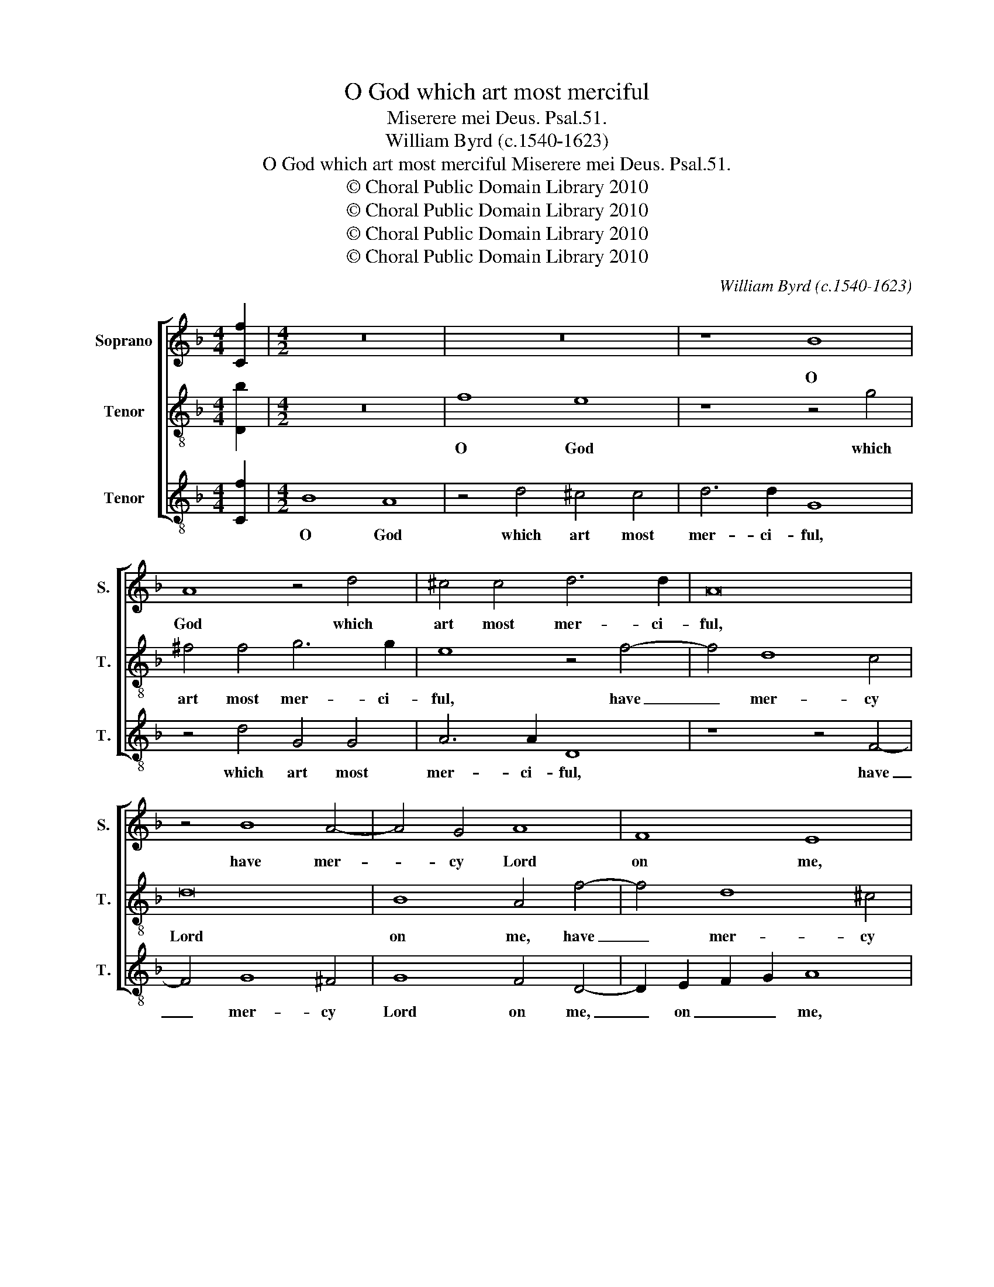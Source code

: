 X:1
T:O God which art most merciful
T:Miserere mei Deus. Psal.51.
T:William Byrd (c.1540-1623)
T:O God which art most merciful Miserere mei Deus. Psal.51.
T:© Choral Public Domain Library 2010
T:© Choral Public Domain Library 2010
T:© Choral Public Domain Library 2010
T:© Choral Public Domain Library 2010
C:William Byrd (c.1540-1623)
Z:© Choral Public Domain Library 2010
%%score [ 1 2 3 ]
L:1/8
M:4/4
K:F
V:1 treble nm="Soprano" snm="S."
V:2 treble-8 transpose=-12 nm="Tenor" snm="T."
V:3 treble-8 transpose=-12 nm="Tenor" snm="T."
V:1
 [Cf]2 |[M:4/2] z16 | z16 | z8 B8 | A8 z4 d4 | ^c4 c4 d6 d2 | A16 | z4 B8 A4- | A4 G4 A8 | F8 E8 | %10
w: |||O|God which|art most mer- ci-|ful,|have mer-|* cy Lord|on me,|
 F4 D4 D8 | z4 c8 =B4- | B4 A4 =B8 | G8 ^F4 z2 A2 | F4 G4 A6 D2 | G4 F4 E8 | z8 z4 G4 | %17
w: on _ me,|have mer-|* cy Lord|on me, ac-|cor- ding to thy|mer- cy great,|ac-|
 A4 B4 c6 F2 | B4 A4 G8 | A4 B8 A4 | G4 G4 F8 | D4 F8 E4 | D4 C4 C8- | C8 z8 | z16 | z4 c4 c4 B4 | %26
w: cor- ding to thy|mer- cy great|let me re-|lie- ved be,|let me re-|lie- ved be.|_||And put a-|
 G4 A4 B6 A2 | F8 z4 A4 | c6 =B2 G8 | z4 d4 d4 c4 | A4 =B4 c6 B2 | G4 z2 G2 B4 A4 | D4 G6 FE F4 | %33
w: way my wick- ed-|ness, my|wick- ed- ness,|and put a-|way my wick- ed-|ness, which sun- dry|ways hath _ _ _|
 E8 z8 | z4 G4 B4 A4 | D4 d6 ^c=B c4 | d8 z4 d4 | e4 d4 ^c4 d4- | d4 e8 d4 | ^c8 z4 =c4 | %40
w: been,|which sun- dry|ways hath _ _ _|been, ac-|cor- ding to the|_ mul- ti-|tude, ac-|
 d4 c4 A8 | B4 c8 B4 | A8 z4 A4 | G4 E2 A4 A2 G4 | A8 z8 | z4 B4 A4 D2 G2- | G2 G2 ^F4 G8 | %47
w: cor- ding to|the mul- ti-|tude of|thy com- pas- si- ons|seen,|of thy com- pas-|* si- ons seen,|
 z4 A4 =B4 A4 | z4 d4 e4 d4 | ^c8 d4 e4- | e4 d4 ^c8 | z4 c4 =B4 E2 A2- | A2 A2 ^G4 A8 | %53
w: ac- cor- ding,|ac- cor- ding|to the mul-|* ti- tude|of thy com- pas-|* si- ons seen,|
 z4 f4 e4 A2 d2- | d2 d2 ^c4 d4 B2 d2- | d2 c2 A4 | !fermata!=B16 |] %57
w: of thy com- pas-|* si- ons seen, com- pas-|* si- ons|seen.|
V:2
 [Db]2 |[M:4/2] z16 | f8 e8 | z8 z4 g4 | ^f4 f4 g6 g2 | e8 z4 f4- | f4 d8 c4 | d16 | B8 A4 f4- | %9
w: ||O God|which|art most mer- ci-|ful, have|_ mer- cy|Lord|on me, have|
 f4 d8 ^c4 | d8 B8 | A6 A2 e4 d4 | g6 f2 e2 d2 d4- | d4 ^c4 d4 A4 | d4 e4 f8 | e4 d8 ^c4 | %16
w: _ mer- cy|Lord on|me, have mer- cy|Lord on _ _ _|_ _ me, ac-|cor- ding to|thy mer- cy|
 d4 f4 f4 e4 | f4 d4 c8 | d4 f8 e4 | d4 d4 c8 | z8 a4 b4- | b4 a4 g4 g4 | f8 z4 a4 | a4 g4 e4 f4 | %24
w: great, let me re-|lie- ved be,|let me re-|lie- ved be,|let me|_ re- lie- ved|be. And|put a- way my|
 g6 f2 d4 f4 | f4 e4 c4 d4 | e6 f2 g4 G4 | d6 c2 A4 c4 | e4 d8 ^c4 | d4 f4 f4 e4 | c4 d4 e4 d4- | %31
w: wick- ed- ness, and|put a- way my|wick- ed- ness, my|wick- ed- ness, my|wick- ed- *|ness, and put a-|way my wick- ed-|
 d4 ^c4 d4 z2 d2 | f4 e4 A4 d4- | d2 ^c=B c4 d4 f4- | f2 ed e4 d8 | z4 d4 f4 e4 | d4 g6 ^fe f4 | %37
w: * * ness, which|sun- dry ways hath|_ _ _ _ been, hath|_ _ _ _ been,|which sun- dry|ways hath _ _ _|
 g8 z4 g4 | a4 g4 c4 d4 | e4 f4 e8 | z8 z4 c4 | d4 c4 A4 d4 | f4 e4 c8 | z8 z4 d4 | %44
w: been, ac-|cor- ding to the|mul- ti- tude,|ac-|cor- ding to the|mul- ti- tude|of|
 c4 A2 d4 d2 ^c4 | d8 z4 B4 | A4 D2 d4 d2 ^c4 | d16 | z4 f4 g4 f4 | e4 a4 g6 g2 | c4 f4 e4 A2 e2- | %51
w: thy com- pas- si- ons|seen, of|thy com- pas- si- ons|seen,|ac- cor- ding|to the mul- ti-|tude of thy com- pas-|
 e2 e2 c4 d4 c4 | =B8 A2 d4 d2 | ^c4 d4 z4 f4 | e8 d4 g4- | g2 g2 ^f4 | !fermata!g16 |] %57
w: * si- ons seen, of|thy com- pas- si-|ons seen, of|thy com- pas-|* si- ons|seen.|
V:3
 [Cf]2 |[M:4/2] B8 A8 | z4 d4 ^c4 c4 | d6 d2 G8 | z4 d4 G4 G4 | A6 A2 D8 | z8 z4 F4- | F4 G8 ^F4 | %8
w: |O God|which art most|mer- ci- ful,|which art most|mer- ci- ful,|have|_ mer- cy|
 G8 F4 D4- | D2 E2 F2 G2 A8 | z4 B8 G4- | G4 ^F4 G8 | E4 F4 G6 F2 | E2 D2 E4 D8 | z16 | %15
w: Lord on me,|_ on _ _ me,|have mer-|* cy Lord|on me, on _|_ _ _ me,||
 z4 D4 G4 A4 | B6 F2 A4 G4 | F4 G4 A6 A2 | G4 F4 c6 C2 | F4 G4 E4 F4 | B4 c4 d8 | f8 c6 G2 | %22
w: ac- cor- ding|to thy mer- cy|great, let me re-|lie- ved be, re-|lie- ved be, let|me re- lie-|ved be, re-|
 B4 A4 F8 | z4 c4 c4 B4 | G4 A4 B6 A2 | F4 A8 B4 | c6 B2 G8 | z4 D4 F6 E2 | C4 D4 E6 E2 | %29
w: lie- ved be.|And put a-|way my wick- ed-|ness, my wick-|ed- * ness,|my wick- ed-|ness, my wick- ed-|
 D8 z4 A4 | A4 G4 E4 G4 | E6 E2 D8 | z16 | z4 A4 B4 A4 | D4 G6 ^FE F4 | G4 B4 A6 A2 | B4 G4 d8 | %37
w: ness, and|put a- way my|wick- ed- ness,||which sun- dry|ways hath _ _ _|been, which sun- dry|ways hath been,|
 z4 G4 A4 G4 | ^F4 G4 A4 B4 | A8 A6 A2 | B4 A4 F8 | z8 z4 G4 | d4 c4 A8 | B4 c8 B4 | %44
w: ac- cor- ding|to the mul- ti-|tude, to the|mul- ti- tude,|ac-|cor- ding to|the mul- ti-|
 A2 F4 F2 G4 A4 | D4 G4 ^F4 G4 | D6 D2 E8 | D8 z4 d4 | e4 d4 c4 d4 | A8 =B4 c4- | c4 d4 A8 | %51
w: tude, to the mul- ti-|tude of thy com-|pas- si- ons|seen, ac-|cor- ding to the|mul- * ti-|* * tude,|
 A6 A2 G4 A4 | E8 z4 F4 | E4 D4 ^C3 C D4 | A4 z2 A2 B4 G2 B2- | B2 c2 d4 | !fermata!G16 |] %57
w: to the mul- ti-|tude, of|thy com- pas- si- ons|seen, of thy com- pas-|* si- ons|seen.|

